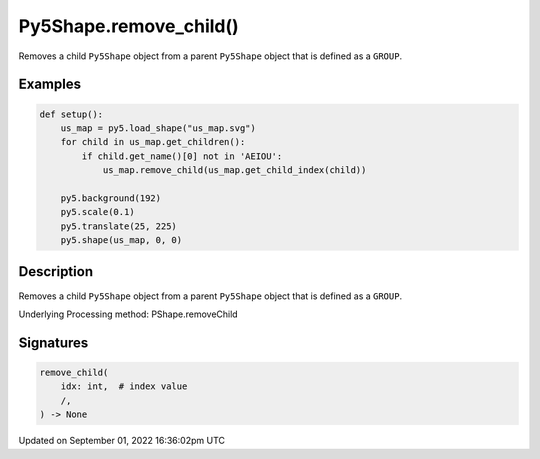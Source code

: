 Py5Shape.remove_child()
=======================

Removes a child ``Py5Shape`` object from a parent ``Py5Shape`` object that is defined as a ``GROUP``.

Examples
--------

.. raw:: html

    <div class="example-table">

.. raw:: html

    <div class="example-row"><div class="example-cell-image">

.. image:: /images/reference/Py5Shape_remove_child_0.png
    :alt: example picture for remove_child()

.. raw:: html

    </div><div class="example-cell-code">

.. code:: python

    def setup():
        us_map = py5.load_shape("us_map.svg")
        for child in us_map.get_children():
            if child.get_name()[0] not in 'AEIOU':
                us_map.remove_child(us_map.get_child_index(child))

        py5.background(192)
        py5.scale(0.1)
        py5.translate(25, 225)
        py5.shape(us_map, 0, 0)

.. raw:: html

    </div></div>

.. raw:: html

    </div>

Description
-----------

Removes a child ``Py5Shape`` object from a parent ``Py5Shape`` object that is defined as a ``GROUP``.

Underlying Processing method: PShape.removeChild

Signatures
----------

.. code:: python

    remove_child(
        idx: int,  # index value
        /,
    ) -> None

Updated on September 01, 2022 16:36:02pm UTC

